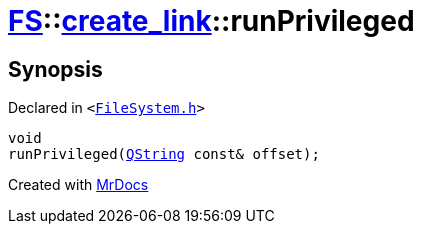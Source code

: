[#FS-create_link-runPrivileged-02]
= xref:FS.adoc[FS]::xref:FS/create_link.adoc[create&lowbar;link]::runPrivileged
:relfileprefix: ../../
:mrdocs:


== Synopsis

Declared in `&lt;https://github.com/PrismLauncher/PrismLauncher/blob/develop/launcher/FileSystem.h#L246[FileSystem&period;h]&gt;`

[source,cpp,subs="verbatim,replacements,macros,-callouts"]
----
void
runPrivileged(xref:QString.adoc[QString] const& offset);
----



[.small]#Created with https://www.mrdocs.com[MrDocs]#
